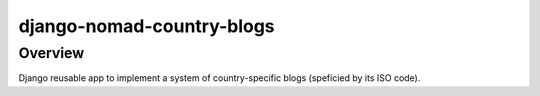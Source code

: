 ==========================
django-nomad-country-blogs
==========================

Overview
========

Django reusable app to implement a system of
country-specific blogs (speficied by its ISO code).
